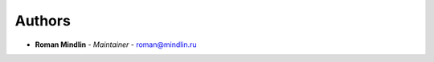 Authors
=======
..
    Format: `Name <mailto:email>`_ - *Role/Responsibility*

* **Roman Mindlin** - *Maintainer* - `roman@mindlin.ru <mailto:roman@mindlin.ru?subject=[None]Object%20Recognition%20Server>`_
